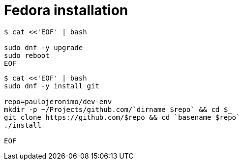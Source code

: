 = Fedora installation

[source,bash]
----
$ cat <<'EOF' | bash

sudo dnf -y upgrade
sudo reboot
EOF
----

[source,bash]
----
$ cat <<'EOF' | bash
sudo dnf -y install git

repo=paulojeronimo/dev-env
mkdir -p ~/Projects/github.com/`dirname $repo` && cd $_
git clone https://github.com/$repo && cd `basename $repo`
./install

EOF
----
